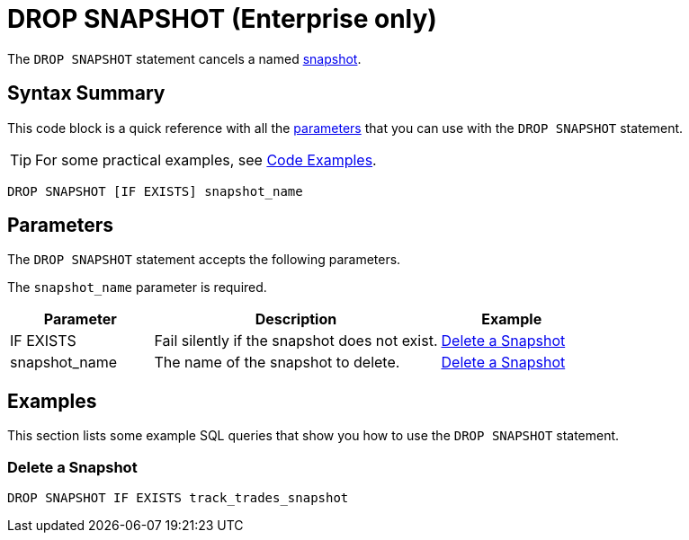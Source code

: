 = DROP SNAPSHOT (Enterprise only)
:description: The DROP SNAPSHOT statement cancels a named snapshot.

The `DROP SNAPSHOT` statement cancels a named xref:ROOT:glossary.adoc#snapshot[snapshot].

== Syntax Summary

This code block is a quick reference with all the <<parameters, parameters>> that you can use with the `DROP SNAPSHOT` statement.

TIP: For some practical examples, see <<examples, Code Examples>>.

[source,sql]
----
DROP SNAPSHOT [IF EXISTS] snapshot_name
----

== Parameters

The `DROP SNAPSHOT` statement accepts the following parameters.

The `snapshot_name` parameter is required.

[cols="1a,2a,1a"]
|===
|Parameter | Description | Example

|IF EXISTS
|Fail silently if the snapshot does not exist.
|<<delete-a-snapshot, Delete a Snapshot>>

|snapshot_name
|The name of the snapshot to delete.
|<<delete-a-snapshot, Delete a Snapshot>>

|===

== Examples

This section lists some example SQL queries that show you how to use the `DROP SNAPSHOT` statement.

=== Delete a Snapshot

[source,sql]
----
DROP SNAPSHOT IF EXISTS track_trades_snapshot
----
